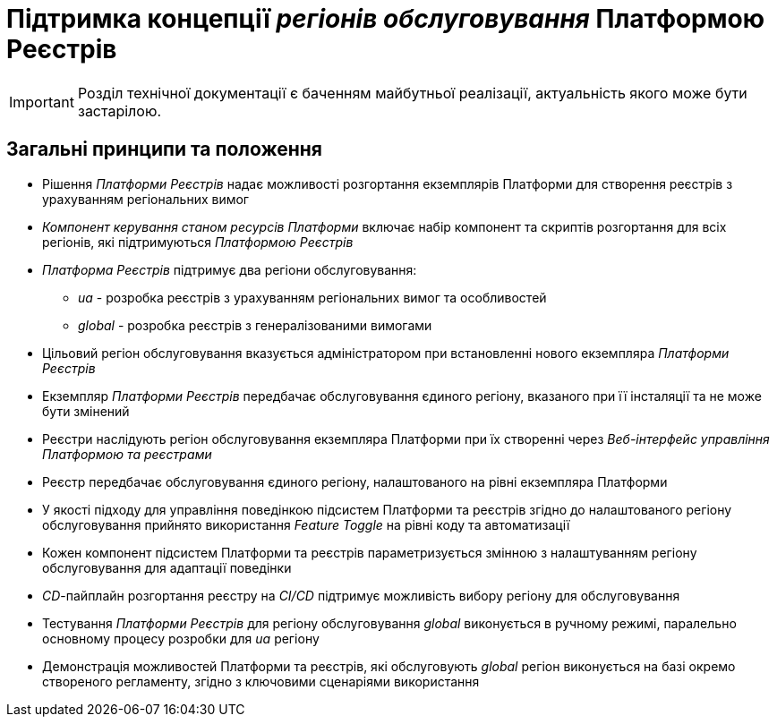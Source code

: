 = Підтримка концепції _регіонів обслуговування_ Платформою Реєстрів

[IMPORTANT]
--
Розділ технічної документації є баченням майбутньої реалізації, актуальність якого може бути застарілою.
--

== Загальні принципи та положення

* Рішення _Платформи Реєстрів_ надає можливості розгортання екземплярів Платформи для створення реєстрів з урахуванням регіональних вимог
* _Компонент керування станом ресурсів Платформи_ включає набір компонент та скриптів розгортання для всіх регіонів, які підтримуються _Платформою Реєстрів_
* _Платформа Реєстрів_ підтримує два регіони обслуговування:
** _ua_ - розробка реєстрів з урахуванням регіональних вимог та особливостей
** _global_ - розробка реєстрів з генералізованими вимогами
* Цільовий регіон обслуговування вказується адміністратором при встановленні нового екземпляра _Платформи Реєстрів_
* Екземпляр _Платформи Реєстрів_ передбачає обслуговування єдиного регіону, вказаного при її інсталяції та не може бути змінений
* Реєстри наслідують регіон обслуговування екземпляра Платформи при їх створенні через _Веб-інтерфейс управління Платформою та реєстрами_
* Реєстр передбачає обслуговування єдиного регіону, налаштованого на рівні екземпляра Платформи
* У якості підходу для управління поведінкою підсистем Платформи та реєстрів згідно до налаштованого регіону обслуговування прийнято використання _Feature Toggle_ на рівні коду та автоматизації
* Кожен компонент підсистем Платформи та реєстрів параметризується змінною з налаштуванням регіону обслуговування для адаптації поведінки
* _CD_-пайплайн розгортання реєстру на _CI/CD_ підтримує можливість вибору регіону для обслуговування
* Тестування _Платформи Реєстрів_ для регіону обслуговування _global_ виконується в ручному режимі, паралельно основному процесу розробки для _ua_ регіону
* Демонстрація можливостей Платформи та реєстрів, які обслуговують _global_ регіон виконується на базі окремо створеного регламенту, згідно з ключовими сценаріями використання